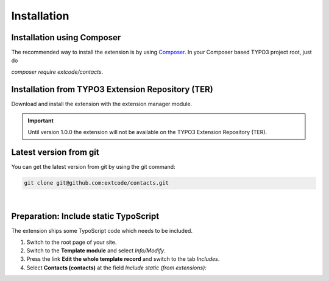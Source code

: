 .. ==================================================
.. FOR YOUR INFORMATION
.. --------------------------------------------------
.. -*- coding: utf-8 -*- with BOM.

Installation
============

Installation using Composer
---------------------------

The recommended way to install the extension is by using `Composer <https://getcomposer.org/>`_.
In your Composer based TYPO3 project root, just do

`composer require extcode/contacts`.

Installation from TYPO3 Extension Repository (TER)
--------------------------------------------------

Download and install the extension with the extension manager module.

.. IMPORTANT::
   Until version 1.0.0 the extension will not be available on the TYPO3 Extension Repository (TER).

Latest version from git
-----------------------
You can get the latest version from git by using the git command:

.. code-block:: bash

   git clone git@github.com:extcode/contacts.git

|

Preparation: Include static TypoScript
--------------------------------------

The extension ships some TypoScript code which needs to be included.

#. Switch to the root page of your site.

#. Switch to the **Template module** and select *Info/Modify*.

#. Press the link **Edit the whole template record** and switch to the tab *Includes*.

#. Select **Contacts (contacts)** at the field *Include static (from extensions):*
